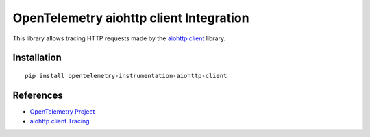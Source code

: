 OpenTelemetry aiohttp client Integration
========================================

|pypi|

.. |pypi| image:: https://badge.fury.io/py/opentelemetry-instrumentation-aiohttp-client.svg
   :target: https://pypi.org/project/opentelemetry-instrumentation-aiohttp-client/

This library allows tracing HTTP requests made by the
`aiohttp client <https://docs.aiohttp.org/en/stable/client.html>`_ library.

Installation
------------

::

     pip install opentelemetry-instrumentation-aiohttp-client


References
----------

* `OpenTelemetry Project <https://opentelemetry.io/>`_
* `aiohttp client Tracing <https://docs.aiohttp.org/en/stable/tracing_reference.html>`_
